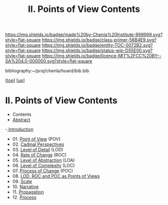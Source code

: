 #   -*- mode: org; fill-column: 60 -*-
#+STARTUP: showall
#+TITLE:  II. Points of View Contents

[[https://img.shields.io/badge/made%20by-Chenla%20Institute-999999.svg?style=flat-square]] 
[[https://img.shields.io/badge/class-primer-56B4E9.svg?style=flat-square]]
[[https://img.shields.io/badge/entity-TOC-0072B2.svg?style=flat-square]]
[[https://img.shields.io/badge/status-wip-D55E00.svg?style=flat-square]]
[[https://img.shields.io/badge/licence-MIT%2FCC%20BY--SA%204.0-000000.svg?style=flat-square]]

bibliography:~/proj/chenla/hoard/bib.bib

[[[../index.org][top]]] [[[../index.org][up]]]

* II. Points of View Contents
:PROPERTIES:
:CUSTOM_ID:
:Name:     /home/deerpig/proj/chenla/warp/02/index.org
:Created:  2018-04-20T17:20@Prek Leap (11.642600N-104.919210W)
:ID:       5b67c7d7-3a29-4443-9bf2-e9cf57bba9d5
:VER:      577491703.085507570
:GEO:      48P-491193-1287029-15
:BXID:     proj:EPR5-5420
:Class:    primer
:Entity:   toc
:Status:   wip
:Licence:  MIT/CC BY-SA 4.0
:END:

  - Contents
  - [[./abstract.org][Abstract]]
  -[[./intro.org][ Introduction]]
  - 01. [[./01-pov.org][Point of View]] (POV)
  - 02. [[./02-perspectives.org][Cadinal Perspectives]]
  - 03. [[./03-lod.org][Level of Detail]] (LOD)
  - 04. [[./04-roc.org][Rate of Change]] (ROC)
  - 05. [[./05-loa.org][Level of Abstraction]] (LOA)
  - 06. [[./06-loc.org][Level of Complexity]] (LOC)
  - 07. [[./07-poc.org][Process of Change]] (POC)
  - 08. [[./08-as-povs.org][LOD, ROC and POC as Points of Views]]
  - 09. [[./09-scale.org][Scale]]
  - 10. [[./10-narrative.org][Narrative]]
  - 11. [[./11-propagation.org][Propagation]]
  - 12. [[./12-process.org][Process]]

